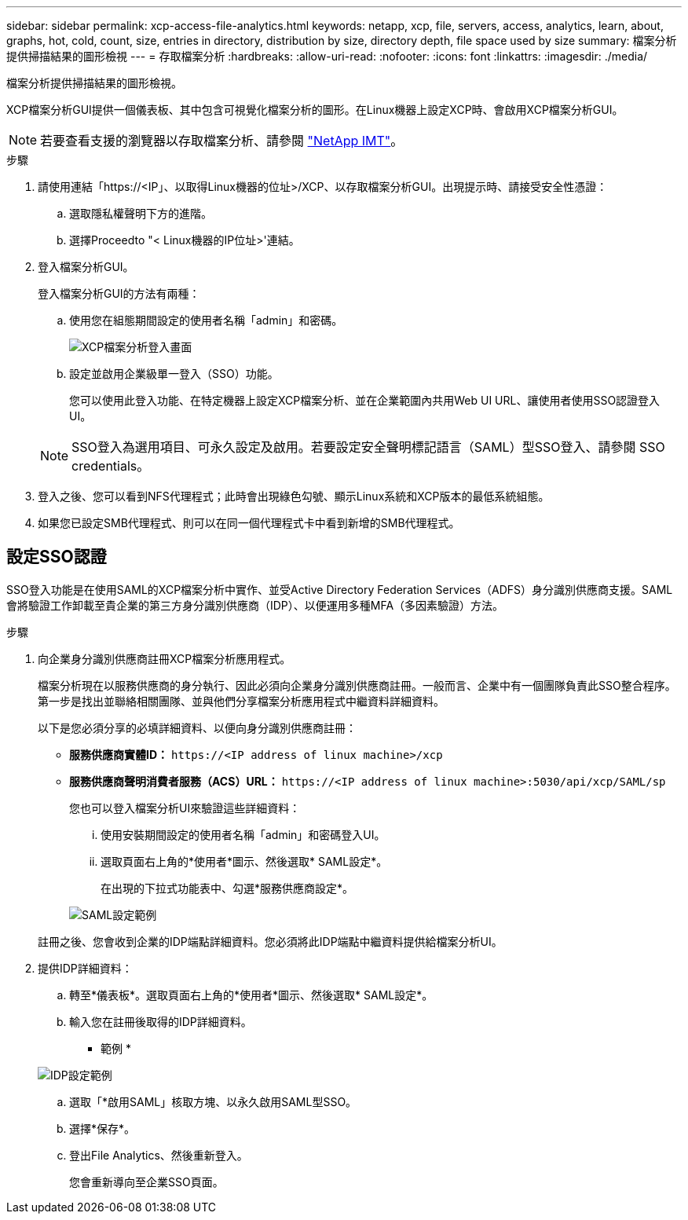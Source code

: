 ---
sidebar: sidebar 
permalink: xcp-access-file-analytics.html 
keywords: netapp, xcp, file, servers, access, analytics, learn, about, graphs, hot, cold, count, size, entries in directory, distribution by size, directory depth, file space used by size 
summary: 檔案分析提供掃描結果的圖形檢視 
---
= 存取檔案分析
:hardbreaks:
:allow-uri-read: 
:nofooter: 
:icons: font
:linkattrs: 
:imagesdir: ./media/


[role="lead"]
檔案分析提供掃描結果的圖形檢視。

XCP檔案分析GUI提供一個儀表板、其中包含可視覺化檔案分析的圖形。在Linux機器上設定XCP時、會啟用XCP檔案分析GUI。


NOTE: 若要查看支援的瀏覽器以存取檔案分析、請參閱 link:https://mysupport.netapp.com/matrix/["NetApp IMT"^]。

.步驟
. 請使用連結「https://<IP」、以取得Linux機器的位址>/XCP、以存取檔案分析GUI。出現提示時、請接受安全性憑證：
+
.. 選取隱私權聲明下方的進階。
.. 選擇Proceedto "< Linux機器的IP位址>'連結。


. 登入檔案分析GUI。
+
登入檔案分析GUI的方法有兩種：

+
.. 使用您在組態期間設定的使用者名稱「admin」和密碼。
+
image:xcp_image2.png["XCP檔案分析登入畫面"]

.. 設定並啟用企業級單一登入（SSO）功能。
+
您可以使用此登入功能、在特定機器上設定XCP檔案分析、並在企業範圍內共用Web UI URL、讓使用者使用SSO認證登入UI。

+

NOTE: SSO登入為選用項目、可永久設定及啟用。若要設定安全聲明標記語言（SAML）型SSO登入、請參閱  SSO credentials。



. 登入之後、您可以看到NFS代理程式；此時會出現綠色勾號、顯示Linux系統和XCP版本的最低系統組態。
. 如果您已設定SMB代理程式、則可以在同一個代理程式卡中看到新增的SMB代理程式。




== 設定SSO認證

SSO登入功能是在使用SAML的XCP檔案分析中實作、並受Active Directory Federation Services（ADFS）身分識別供應商支援。SAML會將驗證工作卸載至貴企業的第三方身分識別供應商（IDP）、以便運用多種MFA（多因素驗證）方法。

.步驟
. 向企業身分識別供應商註冊XCP檔案分析應用程式。
+
檔案分析現在以服務供應商的身分執行、因此必須向企業身分識別供應商註冊。一般而言、企業中有一個團隊負責此SSO整合程序。第一步是找出並聯絡相關團隊、並與他們分享檔案分析應用程式中繼資料詳細資料。

+
以下是您必須分享的必填詳細資料、以便向身分識別供應商註冊：

+
** *服務供應商實體ID：* `\https://<IP address of linux machine>/xcp`
** *服務供應商聲明消費者服務（ACS）URL：* `\https://<IP address of linux machine>:5030/api/xcp/SAML/sp`
+
您也可以登入檔案分析UI來驗證這些詳細資料：

+
... 使用安裝期間設定的使用者名稱「admin」和密碼登入UI。
... 選取頁面右上角的*使用者*圖示、然後選取* SAML設定*。
+
在出現的下拉式功能表中、勾選*服務供應商設定*。

+
image:xcp_image18.png["SAML設定範例"]

+
註冊之後、您會收到企業的IDP端點詳細資料。您必須將此IDP端點中繼資料提供給檔案分析UI。





. 提供IDP詳細資料：
+
.. 轉至*儀表板*。選取頁面右上角的*使用者*圖示、然後選取* SAML設定*。
.. 輸入您在註冊後取得的IDP詳細資料。
+
* 範例 *

+
image:xcp_image19.png["IDP設定範例"]

.. 選取「*啟用SAML」核取方塊、以永久啟用SAML型SSO。
.. 選擇*保存*。
.. 登出File Analytics、然後重新登入。
+
您會重新導向至企業SSO頁面。




